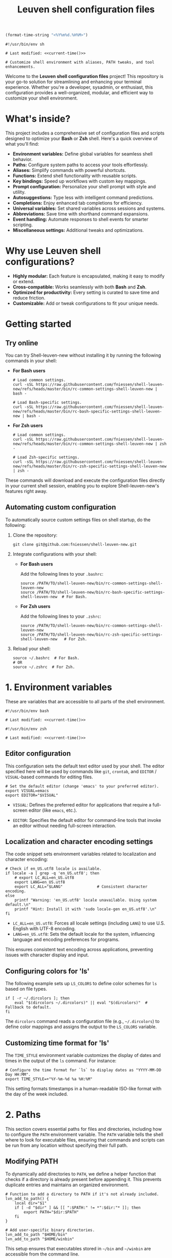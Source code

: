 #+TITLE: Leuven shell configuration files

#+PROPERTY:  header-args :tangle bin/rc-common-settings-shell-leuven-new

#+name: current-time
#+begin_src emacs-lisp :eval yes :results silent :tangle no
(format-time-string "<%Y%m%d.%H%M>")
#+end_src

#+begin_src shell :noweb yes
#!/usr/bin/env sh

# Last modified: <<current-time()>>

# Customize shell environment with aliases, PATH tweaks, and tool enhancements.
#+end_src

Welcome to the *Leuven shell configuration files* project!  This repository is
your go-to solution for streamlining and enhancing your terminal
experience. Whether you're a developer, sysadmin, or enthusiast, this
configuration provides a well-organized, modular, and efficient way to customize
your shell environment.

* What's inside?

This project includes a comprehensive set of configuration files and scripts
designed to optimize your *Bash* or *Zsh* shell. Here's a quick overview of what
you'll find:

- *Environment variables:* Define global variables for seamless shell behavior.
- *Paths:* Configure system paths to access your tools effortlessly.
- *Aliases:* Simplify commands with powerful shortcuts.
- *Functions:* Extend shell functionality with reusable scripts.
- *Key bindings:* Speed up workflows with custom key mappings.
- *Prompt configuration:* Personalize your shell prompt with style and utility.
- *Autosuggestions:* Type less with intelligent command predictions.
- *Completions:* Enjoy enhanced tab completions for efficiency.
- *Universal variables:* Set shared variables across sessions and systems.
- *Abbreviations:* Save time with shorthand command expansions.
- *Event handling:* Automate responses to shell events for smarter scripting.
- *Miscellaneous settings:* Additional tweaks and optimizations.

* Why use Leuven shell configurations?

- *Highly modular:* Each feature is encapsulated, making it easy to modify or
  extend.
- *Cross-compatible:* Works seamlessly with both *Bash* and *Zsh*.
- *Optimized for productivity:* Every setting is curated to save time and reduce
  friction.
- *Customizable:* Add or tweak configurations to fit your unique needs.

* Getting started

** Try online

You can try Shell-leuven-new without installing it by running the following
commands in your shell:

- *For Bash users*

  #+begin_src shell :tangle no
  # Load common settings.
  curl -sSL https://raw.githubusercontent.com/fniessen/shell-leuven-new/refs/heads/master/bin/rc-common-settings-shell-leuven-new | bash -

  # Load Bash-specific settings.
  curl -sSL https://raw.githubusercontent.com/fniessen/shell-leuven-new/refs/heads/master/bin/rc-bash-specific-settings-shell-leuven-new | bash -
  #+end_src

- *For Zsh users*

  #+begin_src shell :tangle no
  # Load common settings.
  curl -sSL https://raw.githubusercontent.com/fniessen/shell-leuven-new/refs/heads/master/bin/rc-common-settings-shell-leuven-new | zsh -

  # Load Zsh-specific settings.
  curl -sSL https://raw.githubusercontent.com/fniessen/shell-leuven-new/refs/heads/master/bin/rc-zsh-specific-settings-shell-leuven-new | zsh -
  #+end_src

These commands will download and execute the configuration files directly in
your current shell session, enabling you to explore Shell-leuven-new's features
right away.

** Automating custom configuration

To automatically source custom settings files on shell startup, do the
following:

1. Clone the repository:

   #+begin_src shell :tangle no
   git clone git@github.com:fniessen/shell-leuven-new.git
   #+end_src

2. Integrate configurations with your shell:

   - *For Bash users*

     Add the following lines to your =.bashrc=:

     #+begin_src shell :tangle no
     source /PATH/TO/shell-leuven-new/bin/rc-common-settings-shell-leuven-new
     source /PATH/TO/shell-leuven-new/bin/rc-bash-specific-settings-shell-leuven-new  # For Bash.
     #+end_src

   - *For Zsh users*

     Add the following lines to your =.zshrc=:

     #+begin_src shell :tangle no
     source /PATH/TO/shell-leuven-new/bin/rc-common-settings-shell-leuven-new
     source /PATH/TO/shell-leuven-new/bin/rc-zsh-specific-settings-shell-leuven-new   # For Zsh.
     #+end_src

3. Reload your shell:

   #+begin_src shell :tangle no
   source ~/.bashrc  # For Bash.
   # OR
   source ~/.zshrc  # For Zsh.
   #+end_src

* 1. Environment variables

These are variables that are accessible to all parts of the shell
environment.

#+begin_src shell :noweb yes :tangle bin/rc-bash-specific-settings-shell-leuven-new
#!/usr/bin/env bash

# Last modified: <<current-time()>>
#+end_src

#+begin_src shell :noweb yes :tangle bin/rc-zsh-specific-settings-shell-leuven-new
#!/usr/bin/env zsh

# Last modified: <<current-time()>>
#+end_src

** Editor configuration

This configuration sets the default text editor used by your shell. The editor
specified here will be used by commands like ~git~, ~crontab~, and
~EDITOR~ / ~VISUAL~-based commands for editing files.

#+begin_src shell :tangle bin/rc-common-settings-shell-leuven-new
# Set the default editor (change 'emacs' to your preferred editor).
export VISUAL=emacs
export EDITOR="$VISUAL"
#+end_src

- ~VISUAL~: Defines the preferred editor for applications that require
  a full-screen editor (like ~emacs~, etc.).

- ~EDITOR~: Specifies the default editor for command-line tools that invoke an
  editor without needing full-screen interaction.

** Localization and character encoding settings

The code snippet sets environment variables related to localization and
character encoding:

#+begin_src shell :tangle bin/rc-common-settings-shell-leuven-new
# Check if en_US.utf8 locale is available.
if locale -a | grep -q 'en_US.utf8'; then
    # export LC_ALL=en_US.utf8
    export LANG=en_US.utf8
    export LC_ALL="$LANG"               # Consistent character encoding.
else
    printf "Warning: 'en_US.utf8' locale unavailable. Using system default.\n"
    printf "Hint: Install it with 'sudo locale-gen en_US.utf8'.\n"
fi
#+end_src

- ~LC_ALL=en_US.utf8~: Forces all locale settings (including ~LANG~) to use
  U.S. English with UTF-8 encoding.
- ~LANG=en_US.utf8~: Sets the default locale for the system, influencing language
  and encoding preferences for programs.

This ensures consistent text encoding across applications, preventing issues
with character display and input.

** Configuring colors for 'ls'

The following example sets up ~LS_COLORS~ to define color schemes for ~ls~ based
on file types.

#+begin_src shell
if [ -r ~/.dircolors ]; then
    eval "$(dircolors ~/.dircolors)" || eval "$(dircolors)"  # Fallback to default.
fi
#+end_src

The ~dircolors~ command reads a configuration file (e.g., =~/.dircolors=) to define
color mappings and assigns the output to the ~LS_COLORS~ variable.

** Customizing time format for 'ls'

The ~TIME_STYLE~ environment variable customizes the display of dates and times in
the output of the ~ls~ command. For instance:

#+begin_src shell
# Configure the time format for `ls` to display dates as "YYYY-MM-DD Day HH:MM".
export TIME_STYLE=+"%Y-%m-%d %a %H:%M"
#+end_src

This setting formats timestamps in a human-readable ISO-like format with the day
of the week included.

* 2. Paths

This section covers essential paths for files and directories, including how to
configure the ~PATH~ environment variable. The ~PATH~ variable tells the shell where
to look for executable files, ensuring that commands and scripts can be run from
any location without specifying their full path.

** Modifying PATH

To dynamically add directories to ~PATH~, we define a helper function that checks
if a directory is already present before appending it. This prevents duplicate
entries and maintains an organized environment.

#+begin_src shell
# Function to add a directory to PATH if it's not already included.
lvn_add_to_path() {
    local dir="$1"
    if [ -d "$dir" ] && [[ ":$PATH:" != *":$dir:"* ]]; then
        export PATH="$dir:$PATH"
    fi
}

# Add user-specific binary directories.
lvn_add_to_path "$HOME/bin"
lvn_add_to_path "$HOME/winbin"
#+end_src

This setup ensures that executables stored in =~/bin= and =~/winbin= are accessible
from the command line.

** TeX Live 2024 Configuration

: update-dotfiles
: tlmgr install gillius
: tlmgr update --self
: tlmgr install gillius
: sudo apt remove texlive*
: sudo apt install texlive
: tlmgr install gillius
: sudo apt remove texlive*
: wget https://mirror.ctan.org/systems/texlive/tlnet/install-tl-unx.tar.gz
: tar -xvzf install-tl-unx.tar.gz
: cd install-tl-*
: sudo ./install-tl
: cd install-tl-20250130/
: sudo ./install-tl
: tlmgr update --self
: tlmgr install gillius
: tlmgr update --self
: sudo tlmgr update --self
: sudo /usr/local/texlive/2024/bin/x86_64-linux/tlmgr update --self
: sudo /usr/local/texlive/2024/bin/x86_64-linux/tlmgr  install gillius
: export PATH=$PATH:/usr/local/texlive/2024/bin/x86_64-linux

The following script configures TeX Live 2024 by updating ~MANPATH~, ~INFOPATH~, and
~PATH~ to include the relevant directories if TeX Live is installed.

#+begin_src shell
# TeX Live 2024 configuration.
TEXLIVE_DIR="${TEXLIVE_HOME:-/usr/local/texlive/2024}"  # Override with TEXLIVE_HOME.

if [[ -d "$TEXLIVE_DIR" ]]; then
    # Ensure MANPATH and INFOPATH are initialized before appending (for Zsh
    # compatibility).
    MANPATH="${MANPATH:-}"
    INFOPATH="${INFOPATH:-}"

    # Add TeX Live documentation paths.
    export MANPATH="$MANPATH:$TEXLIVE_DIR/texmf-dist/doc/man"
    export INFOPATH="$INFOPATH:$TEXLIVE_DIR/texmf-dist/doc/info"

    # Add TeX Live binaries to PATH.
    lvn_add_to_path "$TEXLIVE_DIR/bin/x86_64-linux"
fi
#+end_src

This ensures that TeX Live executables, such as ~pdflatex~ and ~xelatex~, are
available in the shell, and that manual and info pages for TeX Live can be
accessed using ~man~ and ~info~ commands.

* 3. Aliases

These are abbreviated commands designed for quicker execution.

This setup aims to enhance efficiency by offering intuitive shortcuts for
frequently used shell operations.

** Listing directories and files

The following aliases enhance the functionality of the ~ls~ command, making it
easier to navigate and view directory contents:

#+begin_src shell
# Detailed directory listing.
alias ll='ls -l'

# List directories only.
alias lsd='ls -d */'

# Columnar format with type indicators.
alias l='ls -CF'
#+end_src

** Changing working directory

*** Navigating up levels

#+begin_src shell
# Define aliases for changing directory up levels.
alias ..='cd ..'
alias ...='cd ../..'
alias ....='cd ../../..'
#+end_src

#+begin_src shell
# Switch to previous directory.
alias -- -='cd -'
#+end_src

*** Directory stack (for easy navigation)

**** Viewing the directory stack

#+begin_src shell
# Show dir stack (1-9), skip current.
alias d='dirs -v | tail -n +2 | head -n 9'
#+end_src

**** Auto-adding directories to stack on 'cd'

Automatically track directories when using ~cd~:

#+begin_src shell :tangle no
autopushd() {
    old_dir="$(pwd)"
    builtin cd "$@"
    if [[ ":$DIRSTACK:" != *":$old_dir:"* ]]; then
        printf "Pushing $old_dir onto the stack:\n"
        pushd "$old_dir"
    else
        printf "Directory already in stack, not pushing.\n"
    fi
}

alias cd='autopushd'
#+end_src

#+begin_src shell :tangle no
# Change directory and push it onto the directory stack if it's not already
# there.
cd() {
    if ! dirs -v | grep -q "$PWD"; then
        builtin cd "$@" && pushd . > /dev/null
    else
        builtin cd "$@"  # Just change directory without pushing if it's already
                         # in the stack.
    fi
}
#+end_src

#+begin_src shell :tangle no
# Set the maximum directory stack size to 10.
DIRSTACKSIZE=10
export DIRSTACKSIZE

cd() {
    if [ "$#" -eq 0 ]; then
        builtin pushd "$HOME" > /dev/null
    else
        builtin pushd "$@" > /dev/null
    fi
    while [ ${#DIRSTACK[@]} -gt $DIRSTACKSIZE ]; do
        popd -n +1 > /dev/null
    done
}
#+end_src

#+begin_src shell :tangle bin/rc-bash-specific-settings-shell-leuven-new
# Set the maximum directory stack size to 10.
DIRSTACKSIZE=10
export DIRSTACKSIZE

# Custom cd function that maintains a directory stack with unique entries.
cd() {
    # Attempt to change directory using built-in cd.
    if builtin cd "$@" 2> /dev/null; then
        # Normalize the current directory path for comparison.
        local current_dir
        current_dir=$(realpath "$PWD" 2> /dev/null || echo "$PWD")

        # Get the current directory stack without the top entry (current dir).
        local stack
        stack=$(dirs -p -l | tail -n +2)

        # Clear the existing stack to rebuild it without duplicates.
        while popd -n > /dev/null 2>&1; do :; done

        # Rebuild the stack, excluding the current directory.
        local temp_stack=()
        while IFS= read -r dir; do
            # Normalize directory path for comparison.
            local normalized_dir
            normalized_dir=$(realpath "$dir" 2> /dev/null || echo "$dir")
            if [[ "$normalized_dir" != "$current_dir" ]]; then
                temp_stack+=("$dir")
            fi
        done <<< "$stack"

        # Push unique directories back to the stack, respecting DIRSTACKSIZE.
        local stack_size=${#temp_stack[@]}
        for ((i=$stack_size-1; i>=0 && stack_size<${DIRSTACKSIZE:-10}-1; i--)); do
            pushd -n "${temp_stack[$i]}" > /dev/null 2>&1
            ((stack_size++))
        done

        # Add the current directory to the stack.
        pushd -n "$PWD" > /dev/null 2>&1

        # Provide feedback (show stack excluding the current directory at index 0).
        dirs -v | tail -n +2 | head -n 9 | sed 's/^ //'
    else
        printf >&2 "cd: Failed to change directory to: %s\n" "$*"
        return 2
    fi
}
#+end_src

This ensures every ~cd~ command saves the directory in the stack.

#+begin_src shell :tangle bin/rc-zsh-specific-settings-shell-leuven-new
# Set the maximum directory stack size to 10.
DIRSTACKSIZE=10
export DIRSTACKSIZE

setopt AUTO_PUSHD
setopt PUSHD_IGNORE_DUPS
#+end_src

**** Quick access to recently used directories

You can use the directory stack to quickly navigate to previously visited
directories.

***** Configuration for Bash

#+begin_src shell :tangle bin/rc-bash-specific-settings-shell-leuven-new
# Jump to a directory by visible stack index (as shown in 'dirs -v').
jumpd() {
    local index="$1"

    if ! [[ "$index" =~ ^[0-9]+$ ]]; then
        printf >&2 "jumpd: Index must be a non-negative number\n"
        return 2
    fi

    local line
    line=$(dirs -v | awk -v idx="$index" '$1 == idx { $1=""; sub(/^ +/, ""); print }')

    if [ -z "$line" ]; then
        printf >&2 "jumpd: Invalid index: %s\n" "$index"
        return 2
    fi

    # Expand ~ using realpath.
    local target_dir
    target_dir=$(eval echo "$line")

    if builtin cd "$target_dir" 2> /dev/null; then
        # Successfully changed directory, do nothing.
        :
    else
        printf >&2 "jumpd: Failed to cd to: %s\n" "$target_dir"
        return 2
    fi
}

# Define cd aliases for switching to specific stack entries.
cd1() { jumpd 1; }  # Move to the most recent directory.
cd2() { jumpd 2; }  # Move to the second most recent directory.
cd3() { jumpd 3; }
cd4() { jumpd 4; }
cd5() { jumpd 5; }
cd6() { jumpd 6; }
cd7() { jumpd 7; }
cd8() { jumpd 8; }
cd9() { jumpd 9; }
#+end_src

***** Configuration for Zsh

Normally, ~cd -1~ moves to the *previous directory* in the stack, ~cd -2~ to the one
before that, and so on. However, with the following aliases, you can simply type
the number of the stack entry you want to visit, like ~1~.

#+begin_src shell :tangle bin/rc-zsh-specific-settings-shell-leuven-new
# Define aliases for switching to specific stack entries.
alias 1='cd -1'  # Move to the most recent directory.
alias 2='cd -2'  # Move to the second most recent directory.
alias 3='cd -3'
alias 4='cd -4'
alias 5='cd -5'
alias 6='cd -6'
alias 7='cd -7'
alias 8='cd -8'
alias 9='cd -9'
#+end_src

*** Windows Subsystem For Linux (WSL) specific aliases

See also [[file:~/.dotfiles/wsl/bin/rc-common-settings-wsl][wsl Git repository]].

** Command history search

Search the command history for a specified term, ignoring case sensitivity.

#+begin_src shell
# Search history case-insensitively.
alias hgrep='history | grep -i'
#+end_src

** Ripgrep enhancements

If the ~rg~ (Ripgrep) command is available, several customizations and aliases are
provided to enhance its functionality:

#+begin_src shell
# Check if 'rg' command is available.
if command -v rg > /dev/null 2>&1; then
    # Note: Install ripgrep with 'sudo apt install ripgrep' if missing.
#+end_src

#+begin_src shell
    # Ripgrep with context and colorized output.
    rgc() {
        local pattern=$(printf %q "$*")  # Escape special chars.
        rg -C 1 "$@" | sed "/$pattern/! s/^.*$/\x1b[90m&\x1b[0m/; s/\($pattern\)/\x1b[1;31m\1\x1b[0m/g"
    }
#+end_src

#+begin_src shell
    # Include hidden files by default.
    alias rg='rg --hidden'
#+end_src

#+begin_src shell
    # List matching filenames only.
    alias rgno='rg -l'
#+end_src

#+begin_src shell
    # Search by file extension (case-insensitive).
    rgext() {
        if [[ $# -ne 2 ]]; then
            printf "Usage: rgext EXTENSION PATTERN\n"
            printf "Example: rgext txt 'hello world'\n"
            return 2
        fi
        rg --glob "*.$1" -i -C 1 "$2"
    }
#+end_src

#+begin_src shell
fi
#+end_src

*** TODO Déboguer 'rgc afm'

** Global aliases for Zsh

This collection of global aliases is designed to streamline command-line
workflows in Zsh. These aliases expand automatically, regardless of their
position in a command, making frequently-used operations faster and more
intuitive.

*** Basic redirections

These aliases are used to handle output redirections, making common redirections
more concise and easy to use:

#+begin_src shell :tangle bin/rc-zsh-specific-settings-shell-leuven-new
alias -g 21="2>&1"                      # Redirect stderr to stdout.
alias -g N='> /dev/null'                # Redirect output to null (discard).
alias -g NN='> /dev/null 2>&1'          # Redirect both stdout and stderr to null.
#+end_src

*** Data processing

These aliases simplify common data processing tasks by chaining tools like ~awk~,
~grep~, ~jq~, and others for quick filtering and transformation:

#+begin_src shell :tangle bin/rc-zsh-specific-settings-shell-leuven-new
alias -g A='| awk'                      # Pipe output to awk.
alias -g G='| grep --color=auto -E'     # Grep with color highlighting and extended regex.
alias -g J='| jq -C .'                  # Pretty-print JSON with jq, maintaining colors.
alias -g S='| sort'                     # Sort output.
alias -g U='| uniq'                     # Filter unique lines from output.
alias -g W='| wc -l'                    # Count lines in output.
alias -g T='| tail'                     # Pipe to tail.
alias -g H='| head'                     # Pipe to head.
#+end_src

*** Counting and sorting unique items

For counting and sorting unique items along with their frequencies, use the
following alias:

#+begin_src shell :tangle bin/rc-zsh-specific-settings-shell-leuven-new
# Count and sort unique items with frequencies.
alias -g CS='sort | uniq -c | sort -k1,1nr'
#+end_src

*** Viewing and formatting output

These aliases are designed for better presentation of output, enabling paginated
views and formatting:

#+begin_src shell :tangle bin/rc-zsh-specific-settings-shell-leuven-new
alias -g CA="| cat -A"                  # Display line endings and tab characters (cat -A).
alias -g F='| fmt -'                    # Format output to fit within a specific width.
alias -g L="| less"                     # Pipe to less for paginated viewing.
#+end_src

*** Utility commands

These aliases are for handling tasks that support efficient command execution or
preparation:

#+begin_src shell :tangle bin/rc-zsh-specific-settings-shell-leuven-new
alias -g BG='& exit'                    # Send process to background and exit shell.
alias -g X='| xargs'                    # Convert input into arguments for another command.
alias -g XL='| tr "\n" "\0" | xargs -0' # Handle null-separated input with xargs.
alias -g X1='| xargs -n 1'              # Process input one argument per line.
#+end_src

*** Intuitive map function for list processing

The ~Map~ alias allows processing a list of newline-separated items seamlessly.

#+begin_src shell :tangle bin/rc-zsh-specific-settings-shell-leuven-new
alias -g Map="| tr '\n' '\0' | xargs -0 -n 1"
#+end_src

#+begin_note
*Robustness:* The extra ~| tr '\n' '\0' | xargs -0~ construct ensures that the alias
can handle inputs with spaces or special characters effectively, preventing
unexpected behavior in such cases.
#+end_note

*Example use case:*

List all directories containing a specific file, such as .git:

: find . -name .git Map dirname

*** Delimiter-separated outputs

These aliases allow quick extraction of specific columns from various
delimiter-separated outputs.

**** Space-separated (A)

#+begin_src shell :tangle bin/rc-zsh-specific-settings-shell-leuven-new
alias -g A1="| awk '{print \$1}'"
alias -g A2="| awk '{print \$2}'"
alias -g A3="| awk '{print \$3}'"
alias -g A4="| awk '{print \$4}'"
alias -g A5="| awk '{print \$5}'"
alias -g A6="| awk '{print \$6}'"
alias -g A7="| awk '{print \$7}'"
alias -g A8="| awk '{print \$8}'"
alias -g A9="| awk '{print \$9}'"
#+end_src

**** Comma-separated (,)

#+begin_src shell :tangle bin/rc-zsh-specific-settings-shell-leuven-new
alias -g ,1="| awk -F, '{print \$1}'"
alias -g ,2="| awk -F, '{print \$2}'"
alias -g ,3="| awk -F, '{print \$3}'"
alias -g ,4="| awk -F, '{print \$4}'"
alias -g ,5="| awk -F, '{print \$5}'"
alias -g ,6="| awk -F, '{print \$6}'"
alias -g ,7="| awk -F, '{print \$7}'"
alias -g ,8="| awk -F, '{print \$8}'"
alias -g ,9="| awk -F, '{print \$9}'"
#+end_src

**** Semicolon-separated (S)

#+begin_src shell :tangle bin/rc-zsh-specific-settings-shell-leuven-new
alias -g S1="| awk -F';' '{print \$1}'"
alias -g S2="| awk -F';' '{print \$2}'"
alias -g S3="| awk -F';' '{print \$3}'"
alias -g S4="| awk -F';' '{print \$4}'"
alias -g S5="| awk -F';' '{print \$5}'"
alias -g S6="| awk -F';' '{print \$6}'"
alias -g S7="| awk -F';' '{print \$7}'"
alias -g S8="| awk -F';' '{print \$8}'"
alias -g S9="| awk -F';' '{print \$9}'"
#+end_src

**** Colon-separated (:)

#+begin_src shell :tangle bin/rc-zsh-specific-settings-shell-leuven-new
alias -g :1="| awk -F: '{print \$1}'"
alias -g :2="| awk -F: '{print \$2}'"
alias -g :3="| awk -F: '{print \$3}'"
alias -g :4="| awk -F: '{print \$4}'"
alias -g :5="| awk -F: '{print \$5}'"
alias -g :6="| awk -F: '{print \$6}'"
alias -g :7="| awk -F: '{print \$7}'"
alias -g :8="| awk -F: '{print \$8}'"
alias -g :9="| awk -F: '{print \$9}'"
#+end_src

**** Tab-separated (T)

#+begin_src shell :tangle bin/rc-zsh-specific-settings-shell-leuven-new
alias -g T1="| awk -F $'\t' '{print \$1}'"
alias -g T2="| awk -F $'\t' '{print \$2}'"
alias -g T3="| awk -F $'\t' '{print \$3}'"
alias -g T4="| awk -F $'\t' '{print \$4}'"
alias -g T5="| awk -F $'\t' '{print \$5}'"
alias -g T6="| awk -F $'\t' '{print \$6}'"
alias -g T7="| awk -F $'\t' '{print \$7}'"
alias -g T8="| awk -F $'\t' '{print \$8}'"
alias -g T9="| awk -F $'\t' '{print \$9}'"
#+end_src

** Tool upgrades

*** Better alternative to cat

The ~cat~ command is commonly used to display file contents, but ~bat~ is a more
feature-rich alternative. It adds syntax highlighting, line numbers, and
a better user interface for viewing files.

#+begin_src shell
# Check if bat is installed before aliasing cat.
if command -v bat > /dev/null 2>&1; then
    # Better cat.
    alias cat='bat'
fi
#+end_src

*** Better alternative to less

The ~less~ command is widely used for paging through long outputs. However, ~most~
offers additional features such as the ability to scroll backward and improved
performance, making it a better alternative.

~moar~ is a pager tool designed to be "nice to use for humans".

#+begin_src shell
# Check if moar is installed before aliasing less.
if command -v moar > /dev/null 2>&1; then
    # Better less.
    alias less='moar'
fi
#+end_src

*** Better alternative to top

The ~top~ command is commonly used to monitor system processes and resource
usage. However, ~htop~ is a more advanced and user-friendly alternative that
provides an interactive, colorized interface with better process management and
detailed metrics.

#+begin_src shell
# Check if htop is installed before aliasing top.
if command -v htop > /dev/null 2>&1; then
    # Better top.
    alias top='htop'
fi
#+end_src

*** Better alternative to df

The ~df~ command is used to display disk space usage, but ~duf~ (Disk Usage Free)
provides a more *user-friendly, colorful, and interactive* alternative. It offers
better readability, column sorting, and a clearer presentation of storage
information.

#+begin_src shell
# Check if duf is installed before aliasing df.
if command -v duf > /dev/null 2>&1; then
    # Better df.
    alias df='duf'
fi
#+end_src

*** Better alternative to traceroute

The ~traceroute~ command is used to trace the route packets take to
a destination. However, ~mtr~ (My Traceroute) is a more *powerful, real-time, and
interactive* alternative. It combines traceroute and ping, providing continuous
network diagnostics with a clearer and more dynamic interface.

#+begin_src shell
# Check if mtr is installed before aliasing traceroute.
if command -v mtr > /dev/null 2>&1; then
    # Better traceroute.
    alias traceroute='mtr -t'
    # Better tracepath.
    alias tracepath='mtr -t'
fi
#+end_src

* 4. Functions

These are blocks of code that can be executed by name.

#+begin_src shell :tangle no
confirm() {
    # Prompt the user for confirmation with a customizable message.
    read -p "$1 [y/N] " response
    case "$response" in
        [yY][eE][sS]|[yY])
            # Confirm with yes or y.
            return 0
            ;;
        ,*)
            # Default to no.
            return 1
            ;;
    esac
}

empty_trash() {
    # Confirm before proceeding.
    if confirm "Are you sure you want to empty the trash?"; then
        # Remove contents of the trash directory.
        if [[ "$OSTYPE" == "darwin"* ]]; then
            rm -rf ~/.Trash/*
        else
            rm -rf ~/.local/share/Trash/*
        fi
        printf "Trash emptied.\n"
    else
        printf "Operation cancelled.\n"
    fi
}
#+end_src

* 5. Key bindings

These are mappings of keys to commands.

- ~C-l~: clear the terminal screen.

** Enable Emacs-style keybindings for command line editing

These commands enable Emacs-style keybindings, allowing you to use Emacs editing
commands (like ~C-a~ to move to the beginning of the line) for command line
editing.

They are the default.

*** Configuration for Bash

#+begin_src shell :tangle no
# Ensure Bash is in Emacs editing mode (required for key bindings).
set -o emacs
#+end_src

*** Configuration for Zsh

#+begin_src shell :tangle no
# Ensure Zsh is in Emacs editing mode (required for key bindings).
bindkey -e
#+end_src

** Cursor movement

- ~C-a~: Move cursor to the beginning of the line.
- ~C-e~: Move cursor to the end of the line.
- ~C-b~: Move cursor backward one character.
- ~C-f~: Move cursor forward one character.
- ~M-b~ or ~C-<left>~ or ~M-<left>~: Move cursor backward one word.
- ~M-f~ or ~C-<right>~ or ~M-<right>~: Move cursor forward one word.

** Command History and Search

- ~<up>~: Navigate through command history.
- ~C-r~: Initiate a reverse search through command history.
- ~C-s~: Initiate a forward search through command history.
- ~M-<up>~ (with input): Search command history for commands starting with the current input.
- ~M-<down>~ (with input): Search command history for the next matching command.

** Command Editing

- ~C-d~: Delete the character under the cursor or exit the shell if the line is empty.
- ~C-k~: Kill (cut) text from the cursor to the end of the line.
- ~C-y~: Yank (paste) the previously killed text.
- ~C-c~: Cancel the current command (and clear the command line).
- ~M-e~: Open the current command line in your preferred text editor.
- ~C-u~: Clear the line from the cursor to the beginning.

** Case and Word Manipulation

- ~M-c~: Capitalize the current word.
- ~M-u~: Uppercase the current word.
- ~M-l~: Lowercase the current word.
- ~M-t~: Transpose (swap) the last two words.

** Shell Utilities

- ~M-w~: Show short description of a command.
- ~M-d~: Show documentation for current command.
- ~M-p~: Prepend 'sudo' to the current command.
- ~M-.~: Insert the last argument of the previous command.
- ~C-z~: Activate complete-and-search functionality.

** Custom key bindings

You can create custom key bindings.

For example:

Refresh command line

| Key binding | Meaning                                                                                               |
|-------------+-------------------------------------------------------------------------------------------------------|
| C-M-u       | Move to parent directory                                                                              |
| M-s         | Prepend 'sudo ' to the current command                                                                |
| M-S-l       | List directory contents                                                                               |
| C-x C-e     | Edit the current command line in an external editor; similar to the ~fc~ ("fix command") shell built-in |

*** ls

**** Configuration for Bash

#+begin_src shell :tangle bin/rc-bash-specific-settings-shell-leuven-new
# M-S-l: Send the string 'ls' followed by a newline.
bind '"\eL": "ls\n"'
#+end_src

**** Configuration for Zsh

#+begin_src shell :tangle bin/rc-zsh-specific-settings-shell-leuven-new
# M-S-l: Send the string 'ls' followed by a newline.
bindkey -s '\eL' 'ls\n'
#+end_src

*** C-M-u: Move to parent directory

This configuration binds the ~C-M-u~ key combination to the ~up-directory~ function
in both Bash and Zsh shells. The function changes the current directory to its
parent (~cd ..~).

**** Configuration for Bash

#+begin_src shell :tangle bin/rc-bash-specific-settings-shell-leuven-new
# C-M-u: Move to parent directory.
bind '"\e\C-u": "cd ..\n"'
#+end_src

**** Configuration for Zsh

#+begin_src shell :tangle bin/rc-zsh-specific-settings-shell-leuven-new
# C-M-u: Move to parent directory.
up-directory() {
  cd .. && zle reset-prompt
}
zle -N up-directory
bindkey '\e\C-u' up-directory
#+end_src

*Key note:* In Zsh, the *prompt* is refreshed to *reflect the new directory* after the
change.

*** M-s: Prepend sudo

This configuration binds the ~M-s~ key combination to prepend ~sudo~ to the current
command in both Bash and Zsh shells.

**** Configuration for Bash

#+begin_src shell :tangle bin/rc-bash-specific-settings-shell-leuven-new
# M-s: Prepend sudo.
bind '"\es": "\C-asudo \C-e"'
#+end_src

**** Configuration for Zsh

#+begin_src shell :tangle bin/rc-zsh-specific-settings-shell-leuven-new
# M-s: Prepend sudo.
prepend-sudo() {
  [[ -z $BUFFER ]] && zle up-history
  LBUFFER="sudo $LBUFFER"
}
zle -N prepend-sudo
bindkey "\es" prepend-sudo
#+end_src

*** Copy the previous word

**** Configuration for Bash

#+begin_src shell :tangle bin/rc-bash-specific-settings-shell-leuven-new
# Function to copy the previous word.
copy-prev-word() {
    local words=($READLINE_LINE)
    local cursor_position=$READLINE_POINT
    local word_index=${#words[@]}

    # Find the word before the cursor
    for ((i=${#words[@]}-1; i>=0; i--)); do
        if ((${#words[i]} + ${#words[i+1]} + 1 < cursor_position)); then
            word_index=$i
            break
        fi
        cursor_position=$((cursor_position - ${#words[i]} - 1))
    done

    # Insert the previous word at the cursor position
    if ((word_index > 0)); then
        READLINE_LINE="${READLINE_LINE:0:READLINE_POINT}${words[word_index-1]}${READLINE_LINE:READLINE_POINT}"
        READLINE_POINT=$((READLINE_POINT + ${#words[word_index-1]}))
    fi
}

# Bind the function to C-x C-d.
bind -x '"\C-x\C-d":copy-prev-word'
#+end_src

**** Configuration for Zsh

#+begin_src shell :tangle bin/rc-zsh-specific-settings-shell-leuven-new
bindkey '^x^d' copy-prev-word
# Instead of C-M-_.
#+end_src

*** Run help

**** Configuration for Bash

#+begin_src shell :tangle bin/rc-bash-specific-settings-shell-leuven-new
# Function to run help on the current command
run-help() {
    # Get the first word of the last command (i.e., the last command in the
    # pipeline or sequence).
    local cmd=$(printf "%s" "$READLINE_LINE" | awk -F'\\||;' '{print $NF}' | awk '{print $1}')

    # Check if there's a command to process.
    if [[ -n "$cmd" ]]; then
        # Show the man page for the command (if it exists).
        man "$cmd" 2> /dev/null || {
            # If no man page, use the `whatis` command for a brief description.
            whatis "$cmd" || printf "No help available for '%s'.\n" "$cmd"
        }
    else
        printf "No command to show help for.\n"
        return 1
    fi
}

# Bind the function run-help to M-h.
bind -x '"\eh": run-help'
#+end_src

**** Configuration for Zsh

For Zsh, use ~M-h~.

*** Editing the current command line in an external editor

These configurations allow you to use ~C-x C-e~ to open the current command line
in your preferred text editor. The editor used is determined by the ~$VISUAL~ or
~$EDITOR~ environment variable.

**** Configuration for Bash

In Bash, the ~edit-and-execute-command~ function allows you to open the current
command line in an external editor.

To use it, press ~C-x C-e~.

**** Configuration for Zsh

In Zsh, ~edit-command-line~ provides similar functionality. It must be *autoloaded*
and registered with ~zle~ before assigning a key binding.

#+begin_src shell :tangle bin/rc-zsh-specific-settings-shell-leuven-new
# Load the edit-command-line function.
autoload -U edit-command-line
zle -N edit-command-line

# Bind C-x C-e to open the command line in an external editor.
bindkey '^x^e' edit-command-line
#+end_src

** See all current key bindings

: bind -P

| Abort and Exit                      |
| Line and Word Movement              |
| History Navigation                  |
| Editing                             |
| Case and Word Manipulation          |
| Command Completion                  |
| Miscellaneous                       |
| Bracketed Paste                     |
| Character Deletion and Modification |
| Keyboard Macros                     |
| Character Search                    |
| Display and Redraw                  |
| Command and History Expansion       |
| Line and Word Editing               |
| Completion and Expansion            |
| Other Commands                      |


From Zsh, in table:
| C-x ? | _complete_debug                         |
| C-x a | _expand_alias                           |
| C-x c | _correct_word (or _correct_filename ??) |
| C-x d | _list_expansions                        |
| C-x e | _expand_word                            |
| C-x h | _complete_help                          |
| C-x m | _most_recent_file                       |
| M-a   | accept-and-hold                         |
| M-g   | get-line                                |


|                                       | Zsh function                        | Bash                                   |                                                                                                                                                  |
|---------------------------------------+-------------------------------------+----------------------------------------+--------------------------------------------------------------------------------------------------------------------------------------------------|
| M-w                                   | copy-region-as-kill                 |                                        |                                                                                                                                                  |
| M-q                                   | push-line                           |                                        |                                                                                                                                                  |
| M-h                                   | run-help                            |                                        |                                                                                                                                                  |
| C-h, C-<backspace>                    | backward-delete-char                | backward-delete-char                   | Backward Delete Character                                                                                                                        |
| M-\                                   |                                     | delete-horizontal-space                | Delete Horizontal Space                                                                                                                          |
| C-x e                                 |                                     | call-last-kbd-macro                    | Call Last Keyboard Macro                                                                                                                         |
| C-x (                                 |                                     | start-kbd-macro                        | Start Keyboard Macro                                                                                                                             |
| C-x )                                 |                                     | end-kbd-macro                          | End Keyboard Macro                                                                                                                               |
| C-]                                   |                                     | character-search                       | Character Search                                                                                                                                 |
| C-M-]                                 |                                     | character-search-backward              | Character Search Backward                                                                                                                        |
| C-l                                   | clear-screen                        |                                        |                                                                                                                                                  |
| C-M-l                                 |                                     | clear-display                          | Clear Display                                                                                                                                    |
| C-M-i                                 |                                     | dynamic-complete-history               | Dynamic Complete History                                                                                                                         |
| M-^                                   |                                     | history-expand-line                    | History Expand Line                                                                                                                              |
| C-x C-x                               | exchange-point-and-mark             | exchange-point-and-mark                | Exchange Point and Mark                                                                                                                          |
| C-M-r, M-r                            |                                     | revert-line                            | Revert Line                                                                                                                                      |
| C-u                                   | kill-whole-line XXX                 | unix-line-discard                      | Unix Line Discard                                                                                                                                |
| M-g                                   |                                     | glob-complete-word                     | Glob Complete Word                                                                                                                               |
| C-x *                                 | expand-word                         | glob-expand-word                       | Glob Expand Word                                                                                                                                 |
| C-x g                                 | list-expand                         | glob-list-expansions                   | Glob List Expansions                                                                                                                             |
| M-*                                   |                                     | insert-completions                     | Insert Completions                                                                                                                               |
| C-x !                                 |                                     | possible-command-completions           | Possible Command Completions                                                                                                                     |
| C-o                                   |                                     | operate-and-get-next                   | Operate and Get Next                                                                                                                             |
| M-&                                   |                                     | tilde-expand                           | Tilde Expand                                                                                                                                     |
| C-M-y                                 |                                     | yank-nth-arg                           | Yank Nth Argument                                                                                                                                |
| C-g                                   | send-break                          | abort                                  | Abort                                                                                                                                            |
| C-a                                   | beginning-of-line                   | beginning-of-line                      | Move to Beginning of Line                                                                                                                        |
| C-e                                   | end-of-line                         | end-of-line                            | Move to End of Line                                                                                                                              |
| C-b                                   | backward-char                       | backward-char                          | Backward Character                                                                                                                               |
| C-f                                   | forward-char                        | forward-char                           | Forward Character                                                                                                                                |
| M-b                                   | backward-word                       | backward-word, shell-backward-word     | Backward Word                                                                                                                                    |
| M-f                                   | forward-word                        | forward-word, shell-forward-word       | Forward Word                                                                                                                                     |
| M-<                                   | beginning-of-buffer-or-history      | beginning-of-history                   | Beginning of History                                                                                                                             |
| M->                                   | end-of-buffer-or-history            | end-of-history                         | End of History                                                                                                                                   |
| C-p                                   | up-line-or-history                  | previous-history                       | Previous History                                                                                                                                 |
| <up>                                  | up-line-or-history                  |                                        | Previous History                                                                                                                                 |
| C-n                                   | down-line-or-history                | next-history                           | Next History                                                                                                                                     |
| <down>                                | down-line-or-history                |                                        | Next History                                                                                                                                     |
| C-r                                   | history-incremental-search-backward | reverse-search-history                 | Reverse Search History                                                                                                                           |
| C-s                                   | history-incremental-search-forward  | forward-search-history                 | Forward Search History                                                                                                                           |
| M-p                                   | history-search-backward             | non-incremental-reverse-search-history | Non-Incremental Reverse Search                                                                                                                   |
| M-n                                   | history-search-forward              | non-incremental-forward-search-history | Non-Incremental Forward Search                                                                                                                   |
| M-[A                                  |                                     | history-search-backward                | History Search Backward                                                                                                                          |
| M-[B                                  |                                     | history-search-forward                 | History Search Forward                                                                                                                           |
| C-d                                   | delete-char-or-list                 | delete-char                            | Delete Character Under Cursor                                                                                                                    |
| C-k                                   | kill-line                           | kill-line                              | Kill Line                                                                                                                                        |
| M-d                                   | kill-word                           | kill-word                              | Kill Word                                                                                                                                        |
| C-M-h, C-M-<backspace>, M-<backspace> | backward-kill-word                  | backward-kill-word                     | Backward Kill Word                                                                                                                               |
| C-w                                   | backward-kill-word                  | unix-word-rubout                       | Unix Word Rubout                                                                                                                                 |
| C-t                                   | transpose-chars                     | transpose-chars                        | Transpose Characters                                                                                                                             |
| M-t                                   | transpose-words                     | transpose-words                        | Transpose Words                                                                                                                                  |
| C-_ (or C-x C-u)                      | undo                                | undo                                   | Undo                                                                                                                                             |
| C-y                                   | yank                                | yank                                   | Yank (Paste)                                                                                                                                     |
| M-., M-_                              | insert-last-word                    | yank-last-arg, insert-last-argument    | Yank (Insert) Last Argument                                                                                                                      |
| M-y                                   | yank-pop                            | yank-pop                               | Yank Pop                                                                                                                                         |
| M-c                                   | capitalize-word                     | capitalize-word                        | Capitalize Word                                                                                                                                  |
| M-u                                   | up-case-word                        | upcase-word                            | Uppercase Word                                                                                                                                   |
| M-l                                   | down-case-word                      | downcase-word                          | Lowercase Word                                                                                                                                   |
| C-i                                   | complete-word                       | complete                               | Complete `external command', `builtin command', `shell function', `alias', `suffix alias', `reserved word', `job', `parameter', or `corrections' |
| M-!                                   |                                     | complete-command                       | Complete Command                                                                                                                                 |
| M-! (after typing !!)                 | expand-history                      |                                        |                                                                                                                                                  |
| M-/                                   |                                     | complete-filename                      | Complete Filename                                                                                                                                |
| M-@                                   |                                     | complete-hostname                      | Complete Hostname                                                                                                                                |
| M-$                                   |                                     | complete-variable                      | Complete Variable                                                                                                                                |
| M-{                                   |                                     | complete-into-braces                   | Complete into Braces                                                                                                                             |
| M-?                                   | which-command XXX                   | possible-completions                   | Possible Completions                                                                                                                             |
| C-x /                                 |                                     | possible-filename-completions          | Possible Filename Completions                                                                                                                    |
| C-x @                                 |                                     | possible-hostname-completions          | Possible Hostname Completions                                                                                                                    |
| C-x ~                                 |                                     | possible-username-completions          | Possible Username Completions                                                                                                                    |
| C-x $                                 |                                     | possible-variable-completions          | Possible Variable Completions                                                                                                                    |
| M-#                                   |                                     | insert-comment                         | Insert Comment                                                                                                                                   |
| C-q                                   | quoted-insert                       | quoted-insert                          | Quoted Insert                                                                                                                                    |
| C-x C-v                               |                                     | display-shell-version                  | Display Shell Version                                                                                                                            |
| C-M-e                                 |                                     | shell-expand-line                      | Shell Expand Line                                                                                                                                |
| C-@                                   | set-mark-command                    | set-mark                               | Set Mark                                                                                                                                         |

: bindkey

* 6. Prompt configuration

This is the configuration of the terminal prompt. This includes things like the
colors, the text that is displayed, and the layout of the prompt.

#+begin_src shell :tangle bin/rc-bash-specific-settings-shell-leuven-new
# Customize PS1 prompt.

# Define a custom function to display the exit code in red if it's non-zero.
show_exit_code() {
    local exit_code=$?
    if [[ $exit_code -ne 0 ]]; then
        printf "\033[01;31m%s\033[00m\n" "$exit_code"
    else
        printf "%s" ""
    fi
}

# Set the PROMPT_COMMAND to call the custom function.
PROMPT_COMMAND='show_exit_code'



PS1='\n\
\[\e]0;\u@\h: \w\a\]\
${debian_chroot:+($debian_chroot)}\
\[\033[01;32m\]\u@\h\[\033[00m\]\
\[\033[01;30m\]:\[\033[00m\]\
\[\033[01;34m\]\w\[\033[00m\] \
\[\033[01;33m\]($(git branch 2> /dev/null | grep '^*' | colrm 1 2))\
\[\033[0m\]\n\$ '

PS1='\n\
\[\e]0;\u@\h: \w\a\]\
${debian_chroot:+($debian_chroot)}\
\[\033[01;32m\]\u@\h\[\033[00m\]\
\[\033[01;30m\]:\[\033[00m\]\
\[\033[01;34m\]\w\[\033[00m\]\
\[\033[01;33m\]$(__git_ps1)\
\[\033[0m\]\n\
\[\033[1m\]\$ \[\033[0m\]'

__git_ps1() {
    local git_info
    git_info="$(git rev-parse --is-inside-work-tree 2> /dev/null)"

    if [[ -z "$git_info" ]]; then
        return $?
    fi

    local branch
    if branch="$(git symbolic-ref --short -q HEAD 2> /dev/null)"; then
        : # We are on a branch, nothing to do here.
    else
        branch="$(git rev-parse --short HEAD 2> /dev/null)"
    fi

    local dirty=""                      # should be in red
    local staged=""                     # should be in magenta
    local stash=""                      # should be in blue
    local untracked=""                  # should be in green
    local outgoing=""                   # should be in yellow
    local incoming=""                   # should be in cyan

    if [[ -n "$(git diff --no-ext-diff --quiet || echo '*')" ]]; then
        dirty=" *dirty"
    fi

    if [[ -n "$(git diff --no-ext-diff --cached --quiet || echo '+')" ]]; then
        staged=" +staged"
    fi

    if git rev-parse --verify --quiet refs/stash > /dev/null; then
        stash=" \$stash"
    fi

    if git ls-files --others --exclude-standard --error-unmatch -- ':/*' > /dev/null 2>&1; then
        untracked=" ?untracked"
    fi

    local count_outgoing=0
    local count_incoming=0
    local upstream_branch

    if upstream_branch="$(git rev-parse --abbrev-ref @{u} 2> /dev/null)"; then
        count_outgoing=$(git rev-list --count --left-right @{u}...HEAD 2> /dev/null | awk '{print $2}')
        count_incoming=$(git rev-list --count --left-right @{u}...HEAD 2> /dev/null | awk '{print $1}')
    fi

    if (( count_outgoing > 0 )); then
        outgoing=" ↑$count_outgoing"
    fi

    if (( count_incoming > 0 )); then
        incoming=" ↓$count_incoming"
    fi

    local status_info="$dirty$staged$stash$untracked$outgoing$incoming"

    branch="${branch##refs/heads/}"
    printf -- " (%s)" "$branch$(tput setaf 6)${status_info:+$status_info}$(tput setaf 3)"
}

# XXX Make use of color_prompt variable?
#+end_src

* 7. Autosuggestions

These are suggestions for commands that are based on the current input. For
example, if you type ~ls~, the shell might show you suggestions for other commands
that start with ~ls~.

* 8. Completions

These are completions for commands and file paths. For example, if you type ~cd~,
the shell might show you a list of directories that you can change to.

* 9. Universal variables

These are variables that are shared by all shells. For example, the ~USER~
variable tells the shell your username.

* 10. Abbreviations

These are shortened names for words or phrases. For example, you might set an
abbreviation for the word git to g.

* 11. Event handling

This is the configuration of how the shell responds to events, such as key
presses and file system changes.

"Terminal Title"

* 12. Miscellaneous settings

This is a catch-all category for settings that don't fit into any of the other
categories.

# set -g fish_color_autosuggestion brblack
# set -g fish_color_match yellow

** History management

#+begin_src shell :tangle bin/rc-bash-specific-settings-shell-leuven-new
# Check if history search bindings are already set.
if ! bind -q history-search-backward > /dev/null 2>&1; then
    # If not set, configure Up and Down arrow keys for history search.
    bind '"\e[A": history-search-backward'  # Up arrow: Search backward in command history.
    bind '"\e[B": history-search-forward'   # Down arrow: Search forward in command history.
fi
#+end_src

#+begin_src shell
# Ignore spaces and duplicates.
export HISTCONTROL=ignoreboth
# === default in Ubuntu
#+end_src

#+begin_src shell
# Store 10,000 commands in memory.
export HISTSIZE=10000

# ISO8601 timestamp (yyyy-mm-dd hh:mm).
export HISTTIMEFORMAT="%Y-%m-%d %H:%M  "

# Exclude common commands.
export HISTIGNORE="ls:cd:pwd:clear:history:exit:top:df"
#+end_src

** Common settings

#+begin_src shell :tangle bin/rc-bash-specific-settings-shell-leuven-new
# Enable case-insensitive directory completion.
bind "set completion-ignore-case on"
bind "set show-all-if-ambiguous on"
#+end_src

** Grep colors

#+begin_src shell
# Highlight matches.
export GREP_COLORS='ms=01;31:mc=01;31:sl=:cx=:fn=35:ln=32'
#+end_src

** Bash-specific settings

#+begin_src shell :tangle bin/rc-bash-specific-settings-shell-leuven-new
# Set a common history file.
HISTFILE=$HOME/.bash_history

# Set the number of history entries to save to the (on-disk history)
# file.
export HISTFILESIZE=20000

# Append to the history file instead of overwriting it.
shopt -s histappend

# Add history management to the existing PROMPT_COMMAND: after each
# command, append to the history file and reload it.
if [ -n "$PROMPT_COMMAND" ]; then
    PROMPT_COMMAND="$PROMPT_COMMAND; history -a; history -n"
else
    PROMPT_COMMAND="history -a; history -n"
fi
#+end_src

** Zsh-specific settings

#+begin_src shell :tangle bin/rc-zsh-specific-settings-shell-leuven-new
# Set a common history file.
HISTFILE=$HOME/.zsh_history

# Set the number of history entries to save to the (on-disk history)
# file.
SAVEHIST=20000

# Share history between all running sessions.
setopt SHARE_HISTORY

# Append commands to the history file incrementally, instead of
# overwriting the history file when the shell exits.
setopt INC_APPEND_HISTORY

# Append to the history file instead of overwriting it.
setopt APPEND_HISTORY

setopt HIST_IGNORE_SPACE
setopt HIST_SAVE_NO_DUPS
setopt HIST_EXPIRE_DUPS_FIRST

# Show full command history without line numbers.
alias history="history 0"
#+end_src

* Contribute to Shell-leuven-new

Your support and contributions help make *Shell-leuven-new* even better!  Whether
it's reporting issues, submitting patches, or simply showing your appreciation,
every bit counts. Here's how you can get involved:

** 🚩 Report issues

Found a bug?  [[https://github.com/fniessen/shell-leuven-new/issues/new][Let us know!]]

** 🛠️ Submit patches

Have ideas for improvement?  We'd love to see them!

Contributions are always welcome, and patches -- big or small -- are highly
appreciated.

- Fork the repository
- Make your changes
- Submit a pull request

We can't wait to see your contributions! 💡

** ❤️ Support with donations

If *Shell-leuven-new* has made your life easier or more enjoyable, consider
supporting its development:

👉 [[https://www.paypal.com/cgi-bin/webscr?cmd=_donations&business=VCVAS6KPDQ4JC&lc=BE&item_number=shell%2dleuven%2dnew&currency_code=EUR&bn=PP%2dDonationsBF%3abtn_donate_LG%2egif%3aNonHosted][Donate via PayPal]]

Your donation helps keep this project alive and growing!

Thank you for your support! 🙌

* License

Copyright (C) 2013-2025 Fabrice Niessen. All rights reserved.

Author: Fabrice Niessen \\
Keywords: shell bash zsh

This program is free software; you can redistribute it and/or modify it under
the terms of the GNU General Public License as published by the Free Software
Foundation, either version 3 of the License, or (at your option) any later
version.

This program is distributed in the hope that it will be useful, but WITHOUT ANY
WARRANTY; without even the implied warranty of MERCHANTABILITY or FITNESS FOR
A PARTICULAR PURPOSE. See the GNU General Public License for more details.

You should have received a copy of the GNU General Public License along with
this program. If not, see http://www.gnu.org/licenses/.

#+html: <a href="http://opensource.org/licenses/GPL-3.0">
#+html:   <img src="http://img.shields.io/:license-gpl-blue.svg" alt=":license-gpl-blue.svg" />
#+html: </a>
#+html: <a href="https://www.paypal.com/cgi-bin/webscr?cmd=_donations&business=VCVAS6KPDQ4JC&lc=BE&item_number=shell%2dleuven%2dnew&currency_code=EUR&bn=PP%2dDonationsBF%3abtn_donate_LG%2egif%3aNonHosted">
#+html:   <img src="https://www.paypalobjects.com/en_US/i/btn/btn_donate_LG.gif" alt="btn_donate_LG.gif" />
#+html: </a>
